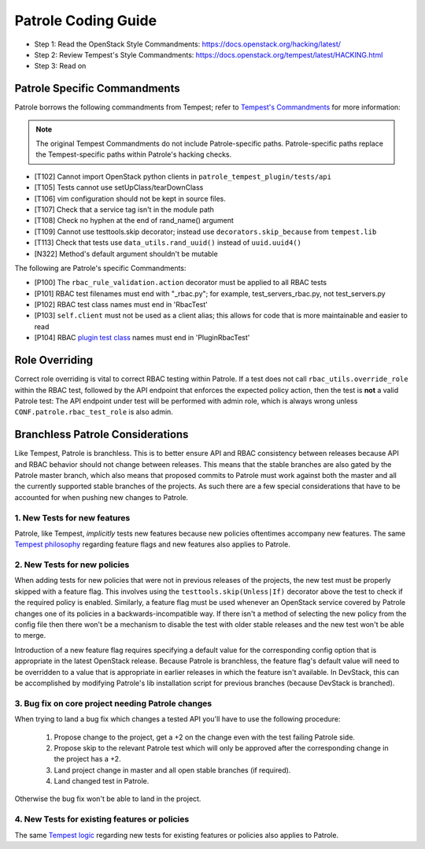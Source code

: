 Patrole Coding Guide
====================

- Step 1: Read the OpenStack Style Commandments: `<https://docs.openstack.org/hacking/latest/>`__
- Step 2: Review Tempest's Style Commandments: `<https://docs.openstack.org/tempest/latest/HACKING.html>`__
- Step 3: Read on

Patrole Specific Commandments
------------------------------

Patrole borrows the following commandments from Tempest; refer to
`Tempest's Commandments <https://docs.openstack.org/tempest/latest/HACKING.html>`__
for more information:

.. note::

    The original Tempest Commandments do not include Patrole-specific paths.
    Patrole-specific paths replace the Tempest-specific paths within Patrole's
    hacking checks.

- [T102] Cannot import OpenStack python clients in
  ``patrole_tempest_plugin/tests/api``
- [T105] Tests cannot use setUpClass/tearDownClass
- [T106] vim configuration should not be kept in source files.
- [T107] Check that a service tag isn't in the module path
- [T108] Check no hyphen at the end of rand_name() argument
- [T109] Cannot use testtools.skip decorator; instead use
  ``decorators.skip_because`` from ``tempest.lib``
- [T113] Check that tests use ``data_utils.rand_uuid()`` instead of
  ``uuid.uuid4()``
- [N322] Method's default argument shouldn't be mutable

The following are Patrole's specific Commandments:

- [P100] The ``rbac_rule_validation.action`` decorator must be applied to
  all RBAC tests
- [P101] RBAC test filenames must end with "_rbac.py"; for example,
  test_servers_rbac.py, not test_servers.py
- [P102] RBAC test class names must end in 'RbacTest'
- [P103] ``self.client`` must not be used as a client alias; this allows for
  code that is more maintainable and easier to read
- [P104] RBAC `plugin test class`_ names must end in 'PluginRbacTest'

.. _plugin test class: https://github.com/openstack/patrole/tree/master/patrole_tempest_plugin/tests/api/network#neutron-plugin-tests

Role Overriding
---------------

Correct role overriding is vital to correct RBAC testing within Patrole. If a
test does not call ``rbac_utils.override_role`` within the RBAC test, followed
by the API endpoint that enforces the expected policy action, then the test is
**not** a valid Patrole test: The API endpoint under test will be performed
with admin role, which is always wrong unless ``CONF.patrole.rbac_test_role``
is also admin.

.. todo::

    Patrole does not have a hacking check for role overriding, but one may be
    added in the future.

Branchless Patrole Considerations
---------------------------------

Like Tempest, Patrole is branchless. This is to better ensure API and RBAC
consistency between releases because API and RBAC behavior should not change
between releases. This means that the stable branches are also gated by the
Patrole master branch, which also means that proposed commits to Patrole must
work against both the master and all the currently supported stable branches
of the projects. As such there are a few special considerations that have to
be accounted for when pushing new changes to Patrole.

1. New Tests for new features
^^^^^^^^^^^^^^^^^^^^^^^^^^^^^

Patrole, like Tempest, *implicitly* tests new features because new policies
oftentimes accompany new features. The same `Tempest philosophy`_ regarding
feature flags and new features also applies to Patrole.

.. _Tempest philosophy: https://docs.openstack.org/tempest/latest/HACKING.html#new-tests-for-new-features

2. New Tests for new policies
^^^^^^^^^^^^^^^^^^^^^^^^^^^^^

When adding tests for new policies that were not in previous releases of the
projects, the new test must be properly skipped with a feature flag. This
involves using the ``testtools.skip(Unless|If)`` decorator above the test
to check if the required policy is enabled. Similarly, a feature flag must
be used whenever an OpenStack service covered by Patrole changes one of its
policies in a backwards-incompatible way. If there isn't a method of selecting
the new policy from the config file then there won't be a mechanism to disable
the test with older stable releases and the new test won't be able to merge.

Introduction of a new feature flag requires specifying a default value for the
corresponding config option that is appropriate in the latest OpenStack
release. Because Patrole is branchless, the feature flag's default value will
need to be overridden to a value that is appropriate in earlier releases in
which the feature isn't available. In DevStack, this can be accomplished by
modifying Patrole's lib installation script for previous branches (because
DevStack is branched).

3. Bug fix on core project needing Patrole changes
^^^^^^^^^^^^^^^^^^^^^^^^^^^^^^^^^^^^^^^^^^^^^^^^^^

When trying to land a bug fix which changes a tested API you'll have to use the
following procedure:

    #. Propose change to the project, get a +2 on the change even with the
       test failing Patrole side.
    #. Propose skip to the relevant Patrole test which will only be approved
       after the corresponding change in the project has a +2.
    #. Land project change in master and all open stable branches
       (if required).
    #. Land changed test in Patrole.

Otherwise the bug fix won't be able to land in the project.

4. New Tests for existing features or policies
^^^^^^^^^^^^^^^^^^^^^^^^^^^^^^^^^^^^^^^^^^^^^^

The same `Tempest logic`_ regarding new tests for existing features or
policies also applies to Patrole.

.. _Tempest logic: https://docs.openstack.org/tempest/latest/HACKING.html#new-tests-for-existing-features
